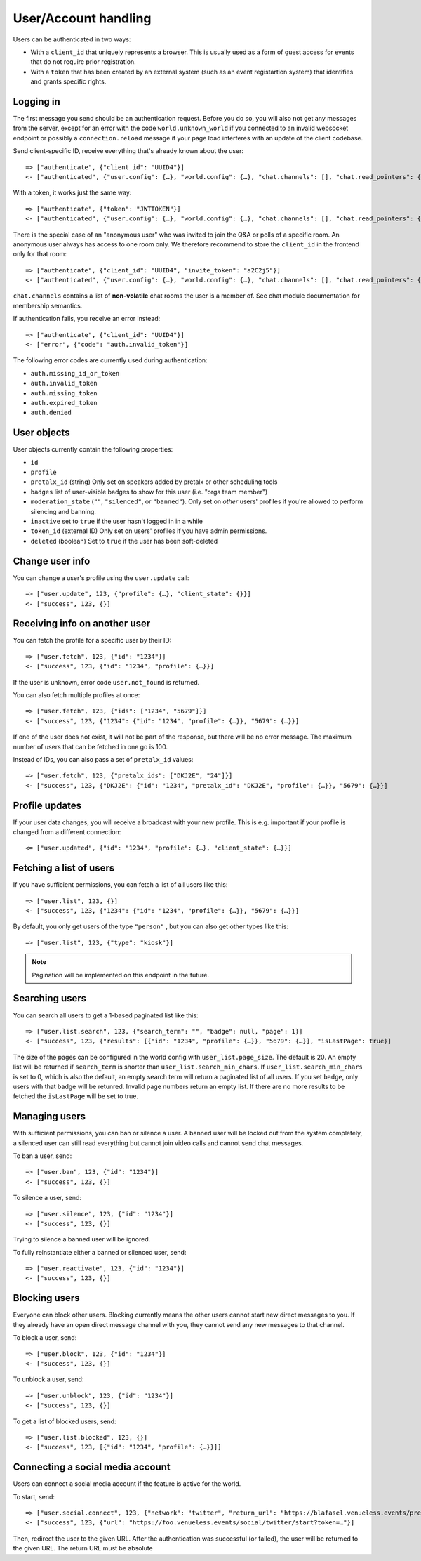 User/Account handling
=====================

Users can be authenticated in two ways:

* With a ``client_id`` that uniquely represents a browser. This is usually used as a form of guest access for events
  that do not require prior registration.

* With a ``token`` that has been created by an external system (such as an event registartion system) that identifies
  and grants specific rights.

Logging in
----------

The first message you send should be an authentication request. Before you do so, you
will also not get any messages from the server, except for an error with the code
``world.unknown_world`` if you connected to an invalid websocket endpoint or possibly
a ``connection.reload`` message if your page load interferes with an update of the
client codebase.

Send client-specific ID, receive everything that's already known about the user::

    => ["authenticate", {"client_id": "UUID4"}]
    <- ["authenticated", {"user.config": {…}, "world.config": {…}, "chat.channels": [], "chat.read_pointers": {}}]

With a token, it works just the same way::

    => ["authenticate", {"token": "JWTTOKEN"}]
    <- ["authenticated", {"user.config": {…}, "world.config": {…}, "chat.channels": [], "chat.read_pointers": {}}]

There is the special case of an "anonymous user" who was invited to join the Q&A or polls of a specific room.
An anonymous user always has access to one room only. We therefore recommend to store the ``client_id`` in the frontend
only for that room::

    => ["authenticate", {"client_id": "UUID4", "invite_token": "a2C2j5"}]
    <- ["authenticated", {"user.config": {…}, "world.config": {…}, "chat.channels": [], "chat.read_pointers": {}}]

``chat.channels`` contains a list of **non-volatile** chat rooms the user is a member of. See chat module
documentation for membership semantics.

If authentication fails, you receive an error instead::

    => ["authenticate", {"client_id": "UUID4"}]
    <- ["error", {"code": "auth.invalid_token"}]

The following error codes are currently used during authentication:

* ``auth.missing_id_or_token``
* ``auth.invalid_token``
* ``auth.missing_token``
* ``auth.expired_token``
* ``auth.denied``

User objects
------------

User objects currently contain the following properties:

* ``id``
* ``profile``
* ``pretalx_id`` (string) Only set on speakers added by pretalx or other scheduling tools
* ``badges`` list of user-visible badges to show for this user (i.e. "orga team member")
* ``moderation_state`` (``""``, ``"silenced"``, or ``"banned"``). Only set on *other* users' profiles if you're allowed
  to perform silencing and banning.
* ``inactive`` set to ``true`` if the user hasn't logged in in a while
* ``token_id`` (external ID) Only set on users' profiles if you have admin permissions.
* ``deleted`` (boolean) Set to ``true`` if the user has been soft-deleted

Change user info
----------------

You can change a user's profile using the ``user.update`` call::

    => ["user.update", 123, {"profile": {…}, "client_state": {}}]
    <- ["success", 123, {}]

Receiving info on another user
------------------------------

You can fetch the profile for a specific user by their ID::

    => ["user.fetch", 123, {"id": "1234"}]
    <- ["success", 123, {"id": "1234", "profile": {…}}]

If the user is unknown, error code ``user.not_found`` is returned.

You can also fetch multiple profiles at once::

    => ["user.fetch", 123, {"ids": ["1234", "5679"]}]
    <- ["success", 123, {"1234": {"id": "1234", "profile": {…}}, "5679": {…}}]

If one of the user does not exist, it will not be part of the response, but there will be no error message.
The maximum number of users that can be fetched in one go is 100.

Instead of IDs, you can also pass a set of ``pretalx_id`` values::

    => ["user.fetch", 123, {"pretalx_ids": ["DKJ2E", "24"]}]
    <- ["success", 123, {"DKJ2E": {"id": "1234", "pretalx_id": "DKJ2E", "profile": {…}}, "5679": {…}}]

Profile updates
---------------

If your user data changes, you will receive a broadcast with your new profile. This is e.g. important if your profile
is changed from a different connection::

    <= ["user.updated", {"id": "1234", "profile": {…}, "client_state": {…}}]

Fetching a list of users
------------------------

If you have sufficient permissions, you can fetch a list of all users like this::

    => ["user.list", 123, {}]
    <- ["success", 123, {"1234": {"id": "1234", "profile": {…}}, "5679": {…}}]

By default, you only get users of the type ``"person"`` , but you can also get other types like this::

    => ["user.list", 123, {"type": "kiosk"}]

.. note:: Pagination will be implemented on this endpoint in the future.

Searching users
---------------

You can search all users to get a 1-based paginated list like this::

    => ["user.list.search", 123, {"search_term": "", "badge": null, "page": 1}]
    <- ["success", 123, {"results": [{"id": "1234", "profile": {…}}, "5679": {…}], "isLastPage": true}]

The size of the pages can be configured in the world config with ``user_list.page_size``. The default is 20.
An empty list will be returned if ``search_term`` is shorter than ``user_list.search_min_chars``.
If ``user_list.search_min_chars`` is set to 0, which is also the default, an empty search term will return a paginated
list of all users.
If you set ``badge``, only users with that badge will be retunred.
Invalid page numbers return an empty list.
If there are no more results to be fetched the ``isLastPage`` will be set to true.

Managing users
--------------

With sufficient permissions, you can ban or silence a user. A banned user will be locked out from the system completely,
a silenced user can still read everything but cannot join video calls and cannot send chat messages.

To ban a user, send::

    => ["user.ban", 123, {"id": "1234"}]
    <- ["success", 123, {}]

To silence a user, send::

    => ["user.silence", 123, {"id": "1234"}]
    <- ["success", 123, {}]

Trying to silence a banned user will be ignored.

To fully reinstantiate either a banned or silenced user, send::

    => ["user.reactivate", 123, {"id": "1234"}]
    <- ["success", 123, {}]

Blocking users
--------------

Everyone can block other users. Blocking currently means the other users cannot start new direct messages to you. If
they already have an open direct message channel with you, they cannot send any new messages to that channel.

To block a user, send::

    => ["user.block", 123, {"id": "1234"}]
    <- ["success", 123, {}]

To unblock a user, send::

    => ["user.unblock", 123, {"id": "1234"}]
    <- ["success", 123, {}]

To get a list of blocked users, send::

    => ["user.list.blocked", 123, {}]
    <- ["success", 123, [{"id": "1234", "profile": {…}}]]

Connecting a social media account
---------------------------------

Users can connect a social media account if the feature is active for the world.

To start, send::

    => ["user.social.connect", 123, {"network": "twitter", "return_url": "https://blafasel.venueless.events/preferences"}]
    <- ["success", 123, {"url": "https://foo.venueless.events/social/twitter/start?token=…"}]

Then, redirect the user to the given URL. After the authentication was successful (or failed), the user will be returned
to the given URL. The return URL must be absolute